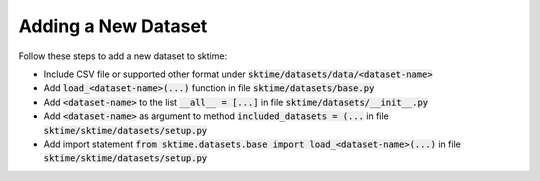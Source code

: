 .. _developer_guide_add_datset:

====================
Adding a New Dataset
====================

Follow these steps to add a new dataset to sktime:

*  Include CSV file or supported other format under :code:`sktime/datasets/data/<dataset-name>`
*  Add :code:`load_<dataset-name>(...)` function in file :code:`sktime/datasets/base.py`
*  Add :code:`<dataset-name>` to the list :code:`__all__ = [...]` in file :code:`sktime/datasets/__init__.py`
*  Add :code:`<dataset-name>` as argument to method :code:`included_datasets = (...` in file :code:`sktime/sktime/datasets/setup.py`
*  Add import statement :code:`from sktime.datasets.base import load_<dataset-name>(...)` in file :code:`sktime/sktime/datasets/setup.py`
